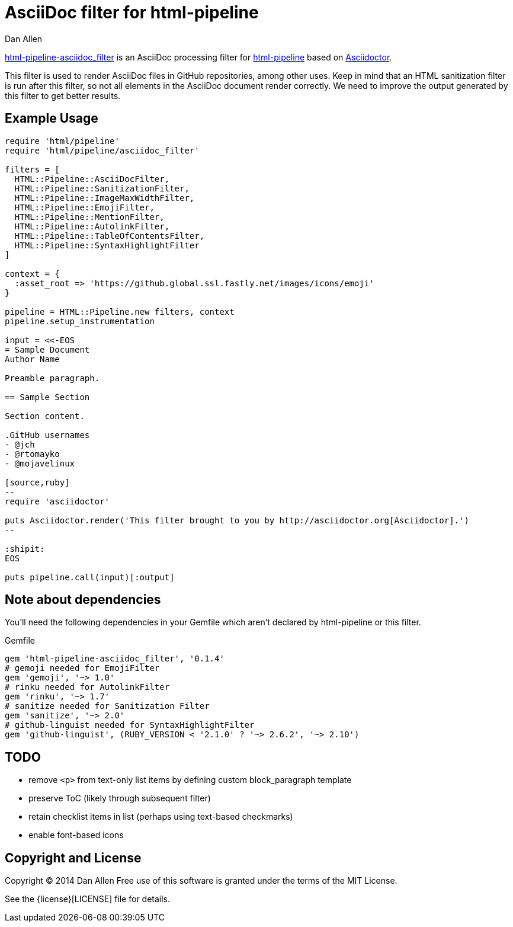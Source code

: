 = AsciiDoc filter for html-pipeline
Dan Allen

https://rubygems.org/gems/html-pipeline-asciidoc_filter[html-pipeline-asciidoc_filter] is an AsciiDoc processing filter for https://github.com/jch/html-pipeline[html-pipeline] based on https://asciidoctor.org[Asciidoctor].

This filter is used to render AsciiDoc files in GitHub repositories, among other uses.
Keep in mind that an HTML sanitization filter is run after this filter, so not all elements in the AsciiDoc document render correctly.
We need to improve the output generated by this filter to get better results.

== Example Usage

[source,ruby]
----
require 'html/pipeline'
require 'html/pipeline/asciidoc_filter'

filters = [
  HTML::Pipeline::AsciiDocFilter,
  HTML::Pipeline::SanitizationFilter,
  HTML::Pipeline::ImageMaxWidthFilter,
  HTML::Pipeline::EmojiFilter,
  HTML::Pipeline::MentionFilter,
  HTML::Pipeline::AutolinkFilter,
  HTML::Pipeline::TableOfContentsFilter,
  HTML::Pipeline::SyntaxHighlightFilter
]

context = {
  :asset_root => 'https://github.global.ssl.fastly.net/images/icons/emoji'
}

pipeline = HTML::Pipeline.new filters, context
pipeline.setup_instrumentation

input = <<-EOS
= Sample Document
Author Name

Preamble paragraph.

== Sample Section

Section content.

.GitHub usernames
- @jch
- @rtomayko
- @mojavelinux

[source,ruby]
--
require 'asciidoctor'

puts Asciidoctor.render('This filter brought to you by http://asciidoctor.org[Asciidoctor].')
--

:shipit: 
EOS

puts pipeline.call(input)[:output]
----

== Note about dependencies

You'll need the following dependencies in your Gemfile which aren't declared by +html-pipeline+ or this filter.

.Gemfile
[source,ruby]
----
gem 'html-pipeline-asciidoc_filter', '0.1.4'
# gemoji needed for EmojiFilter
gem 'gemoji', '~> 1.0'
# rinku needed for AutolinkFilter
gem 'rinku', '~> 1.7'
# sanitize needed for Sanitization Filter
gem 'sanitize', '~> 2.0'
# github-linguist needed for SyntaxHighlightFilter
gem 'github-linguist', (RUBY_VERSION < '2.1.0' ? '~> 2.6.2', '~> 2.10')
----

== TODO

* remove `<p>` from text-only list items by defining custom block_paragraph template
* preserve ToC (likely through subsequent filter)
* retain checklist items in list (perhaps using text-based checkmarks)
* enable font-based icons

== Copyright and License

Copyright (C) 2014 Dan Allen
Free use of this software is granted under the terms of the MIT License.

See the {license}[LICENSE] file for details.

